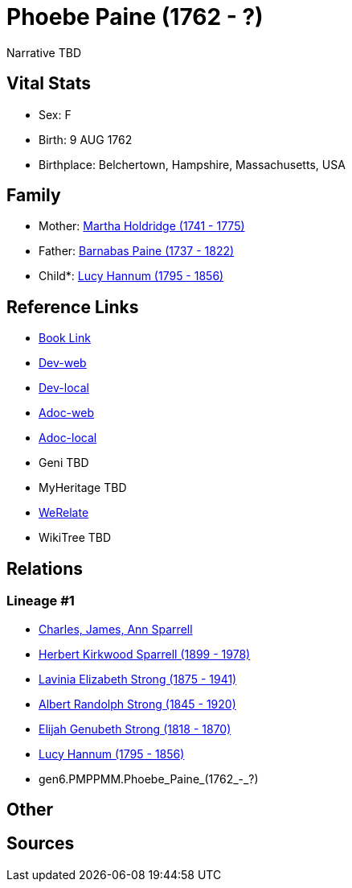 = Phoebe Paine (1762 - ?)

Narrative TBD


== Vital Stats


* Sex: F
* Birth: 9 AUG 1762
* Birthplace: Belchertown, Hampshire, Massachusetts, USA


== Family
* Mother: https://github.com/sparrell/cfs_ancestors/blob/main/Vol_02_Ships/V2_C5_Ancestors/V2_C5_G7/gen7.PMPPMMM.Martha_Holdridge.adoc[Martha Holdridge (1741 - 1775)]

* Father: https://github.com/sparrell/cfs_ancestors/blob/main/Vol_02_Ships/V2_C5_Ancestors/V2_C5_G7/gen7.PMPPMMP.Barnabas_Paine.adoc[Barnabas Paine (1737 - 1822)]

* Child*: https://github.com/sparrell/cfs_ancestors/blob/main/Vol_02_Ships/V2_C5_Ancestors/V2_C5_G5/gen5.PMPPM.Lucy_Hannum.adoc[Lucy Hannum (1795 - 1856)]


== Reference Links
* https://github.com/sparrell/cfs_ancestors/blob/main/Vol_02_Ships/V2_C5_Ancestors/V2_C5_G6/gen6.PMPPMM.Phoebe_Paine.adoc[Book Link]
* https://cfsjksas.gigalixirapp.com/person?p=p0254[Dev-web]
* https://localhost:4000/person?p=p0254[Dev-local]
* https://cfsjksas.gigalixirapp.com/adoc?p=p0254[Adoc-web]
* https://localhost:4000/adoc?p=p0254[Adoc-local]
* Geni TBD
* MyHeritage TBD
* https://www.werelate.org/wiki/Person:Phoebe_Paine_%282%29[WeRelate]
* WikiTree TBD

== Relations
=== Lineage #1
* https://github.com/spoarrell/cfs_ancestors/tree/main/Vol_02_Ships/V2_C1_Principals/0_intro_principals.adoc[Charles, James, Ann Sparrell]
* https://github.com/sparrell/cfs_ancestors/blob/main/Vol_02_Ships/V2_C5_Ancestors/V2_C5_G1/gen1.P.Herbert_Kirkwood_Sparrell.adoc[Herbert Kirkwood Sparrell (1899 - 1978)]
* https://github.com/sparrell/cfs_ancestors/blob/main/Vol_02_Ships/V2_C5_Ancestors/V2_C5_G2/gen2.PM.Lavinia_Elizabeth_Strong.adoc[Lavinia Elizabeth Strong (1875 - 1941)]
* https://github.com/sparrell/cfs_ancestors/blob/main/Vol_02_Ships/V2_C5_Ancestors/V2_C5_G3/gen3.PMP.Albert_Randolph_Strong.adoc[Albert Randolph Strong (1845 - 1920)]
* https://github.com/sparrell/cfs_ancestors/blob/main/Vol_02_Ships/V2_C5_Ancestors/V2_C5_G4/gen4.PMPP.Elijah_Genubeth_Strong.adoc[Elijah Genubeth Strong (1818 - 1870)]
* https://github.com/sparrell/cfs_ancestors/blob/main/Vol_02_Ships/V2_C5_Ancestors/V2_C5_G5/gen5.PMPPM.Lucy_Hannum.adoc[Lucy Hannum (1795 - 1856)]
* gen6.PMPPMM.Phoebe_Paine_(1762_-_?)


== Other

== Sources
